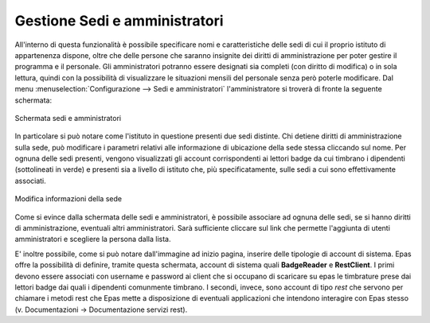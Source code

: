Gestione Sedi e amministratori
==============================

All'interno di questa funzionalità è possibile specificare nomi e caratteristiche delle sedi di cui il proprio istituto di appartenenza dispone, oltre che delle persone che saranno insignite dei diritti di amministrazione per poter gestire il programma e il personale.
Gli amministratori potranno essere designati sia completi (con diritto di modifica) o in sola lettura, quindi con la possibilità di visualizzare le situazioni mensili del personale senza però poterle modificare.
Dal menu :menuselection:`Configurazione --> Sedi e amministratori` l'amministratore si troverà di fronte la seguente schermata:

.. figure:: _static/images/sediAmministratori.png
   :scale: 40
   :align: center
   
   Schermata sedi e amministratori
   
In particolare si può notare come l'istituto in questione presenti due sedi distinte. Chi detiene diritti di amministrazione sulla sede, può modificare i parametri relativi alle informazione di ubicazione della sede stessa cliccando sul nome.
Per ognuna delle sedi presenti, vengono visualizzati gli account corrispondenti ai lettori badge da cui timbrano i dipendenti (sottolineati in verde) e presenti sia a livello di istituto che, più specificatamente, sulle sedi a cui sono effettivamente associati.

.. figure:: _static/images/modificaSede.png
   :scale: 40
   :align: center
   
   Modifica informazioni della sede  

Come si evince dalla schermata delle sedi e amministratori, è possibile associare ad ognuna delle sedi, se si hanno diritti di amministrazione, eventuali altri amministratori. 
Sarà sufficiente cliccare sul link che permette l'aggiunta di utenti amministratori e scegliere la persona dalla lista.

E' inoltre possibile, come si può notare dall'immagine ad inizio pagina, inserire delle tipologie di account di sistema.
Epas offre la possibilità di definire, tramite questa schermata, account di sistema quali **BadgeReader** e **RestClient**.
I primi devono essere associati con username e password ai client che si occupano di scaricare su epas le timbrature prese dai lettori badge dai quali i dipendenti comunmente timbrano.
I secondi, invece, sono account di tipo *rest* che servono per chiamare i metodi rest che Epas mette a disposizione di eventuali applicazioni che intendono interagire con Epas stesso (v. Documentazioni -> Documentazione servizi rest).
